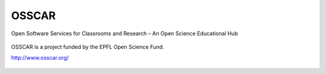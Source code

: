 =============
OSSCAR
=============

Open Software Services for Classrooms and Research – An Open Science Educational Hub


.. figure:: ./Images/OSSCAR.png


OSSCAR is a project funded by the EPFL Open Science Fund.

`<http://www.osscar.org/>`_

.. figure:: ./Images/OSSCAR-logo.png
  :width: 200
